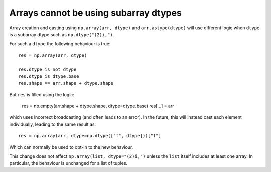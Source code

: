 Arrays cannot be using subarray dtypes
--------------------------------------
Array creation and casting using ``np.array(arr, dtype)``
and ``arr.astype(dtype)`` will use different logic when ``dtype``
is a subarray dtype such as ``np.dtype("(2)i,")``.

For such a ``dtype`` the following behaviour is true::

    res = np.array(arr, dtype)

    res.dtype is not dtype
    res.dtype is dtype.base
    res.shape == arr.shape + dtype.shape

But ``res`` is filled using the logic:

    res = np.empty(arr.shape + dtype.shape, dtype=dtype.base)
    res[...] = arr

which uses incorrect broadcasting (and often leads to an error).
In the future, this will instead cast each element individually,
leading to the same result as::

    res = np.array(arr, dtype=np.dtype(["f", dtype]))["f"]

Which can normally be used to opt-in to the new behaviour.

This change does not affect ``np.array(list, dtype="(2)i,")`` unless the
``list`` itself includes at least one array.  In particular, the behaviour
is unchanged for a list of tuples.
